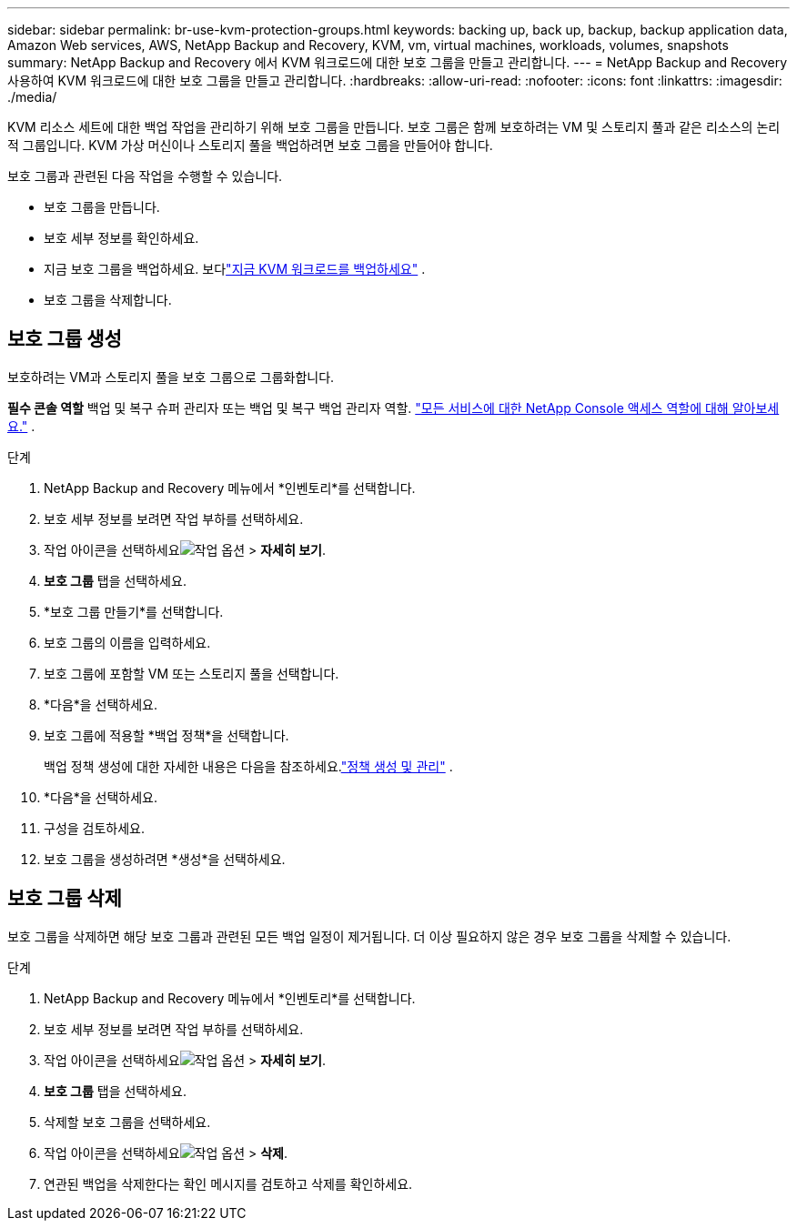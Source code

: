 ---
sidebar: sidebar 
permalink: br-use-kvm-protection-groups.html 
keywords: backing up, back up, backup, backup application data, Amazon Web services, AWS, NetApp Backup and Recovery, KVM, vm, virtual machines, workloads, volumes, snapshots 
summary: NetApp Backup and Recovery 에서 KVM 워크로드에 대한 보호 그룹을 만들고 관리합니다. 
---
= NetApp Backup and Recovery 사용하여 KVM 워크로드에 대한 보호 그룹을 만들고 관리합니다.
:hardbreaks:
:allow-uri-read: 
:nofooter: 
:icons: font
:linkattrs: 
:imagesdir: ./media/


[role="lead"]
KVM 리소스 세트에 대한 백업 작업을 관리하기 위해 보호 그룹을 만듭니다.  보호 그룹은 함께 보호하려는 VM 및 스토리지 풀과 같은 리소스의 논리적 그룹입니다.  KVM 가상 머신이나 스토리지 풀을 백업하려면 보호 그룹을 만들어야 합니다.

보호 그룹과 관련된 다음 작업을 수행할 수 있습니다.

* 보호 그룹을 만듭니다.
* 보호 세부 정보를 확인하세요.
* 지금 보호 그룹을 백업하세요. 보다link:br-use-kvm-backup.html["지금 KVM 워크로드를 백업하세요"] .
* 보호 그룹을 삭제합니다.




== 보호 그룹 생성

보호하려는 VM과 스토리지 풀을 보호 그룹으로 그룹화합니다.

*필수 콘솔 역할* 백업 및 복구 슈퍼 관리자 또는 백업 및 복구 백업 관리자 역할. https://docs.netapp.com/us-en/console-setup-admin/reference-iam-predefined-roles.html["모든 서비스에 대한 NetApp Console 액세스 역할에 대해 알아보세요."^] .

.단계
. NetApp Backup and Recovery 메뉴에서 *인벤토리*를 선택합니다.
. 보호 세부 정보를 보려면 작업 부하를 선택하세요.
. 작업 아이콘을 선택하세요image:../media/icon-action.png["작업 옵션"] > *자세히 보기*.
. *보호 그룹* 탭을 선택하세요.
. *보호 그룹 만들기*를 선택합니다.
. 보호 그룹의 이름을 입력하세요.
. 보호 그룹에 포함할 VM 또는 스토리지 풀을 선택합니다.
. *다음*을 선택하세요.
. 보호 그룹에 적용할 *백업 정책*을 선택합니다.
+
백업 정책 생성에 대한 자세한 내용은 다음을 참조하세요.link:br-use-policies-create.html["정책 생성 및 관리"] .

. *다음*을 선택하세요.
. 구성을 검토하세요.
. 보호 그룹을 생성하려면 *생성*을 선택하세요.




== 보호 그룹 삭제

보호 그룹을 삭제하면 해당 보호 그룹과 관련된 모든 백업 일정이 제거됩니다. 더 이상 필요하지 않은 경우 보호 그룹을 삭제할 수 있습니다.

.단계
. NetApp Backup and Recovery 메뉴에서 *인벤토리*를 선택합니다.
. 보호 세부 정보를 보려면 작업 부하를 선택하세요.
. 작업 아이콘을 선택하세요image:../media/icon-action.png["작업 옵션"] > *자세히 보기*.
. *보호 그룹* 탭을 선택하세요.
. 삭제할 보호 그룹을 선택하세요.
. 작업 아이콘을 선택하세요image:../media/icon-action.png["작업 옵션"] > *삭제*.
. 연관된 백업을 삭제한다는 확인 메시지를 검토하고 삭제를 확인하세요.

